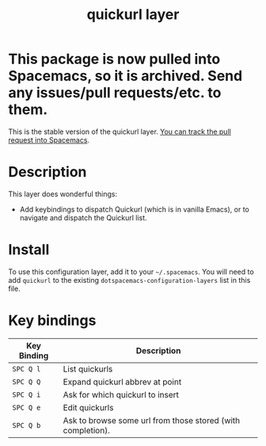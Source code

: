 * This package is now pulled into Spacemacs, so it is archived. Send any issues/pull requests/etc. to them.

#+TITLE: quickurl layer

This is the stable version of the quickurl layer. [[https://github.com/syl20bnr/spacemacs/pull/12a964][You can track the pull request
into Spacemacs]].
* Table of Contents                                        :TOC_4_gh:noexport:
- [[#description][Description]]
- [[#install][Install]]
- [[#key-bindings][Key bindings]]

* Description
This layer does wonderful things:
- Add keybindings to dispatch Quickurl (which is in vanilla Emacs), or to
  navigate and dispatch the Quickurl list.

* Install
To use this configuration layer, add it to your =~/.spacemacs=. You will need to
add =quickurl= to the existing =dotspacemacs-configuration-layers= list in this
file.

* Key bindings
| Key Binding | Description                                                 |
|-------------+-------------------------------------------------------------|
| ~SPC Q l~   | List quickurls                                              |
| ~SPC Q Q~   | Expand quickurl abbrev at point                             |
| ~SPC Q i~   | Ask for which quickurl to insert                            |
| ~SPC Q e~   | Edit quickurls                                              |
| ~SPC Q b~   | Ask to browse some url from those stored (with completion). |


# Use GitHub URLs if you wish to link a Spacemacs documentation file or its heading.
# Examples:
# [[https://github.com/syl20bnr/spacemacs/blob/master/doc/VIMUSERS.org#sessions]]
# [[https://github.com/syl20bnr/spacemacs/blob/master/layers/%2Bfun/emoji/README.org][Link to Emoji layer README.org]]
# If space-doc-mode is enabled, Spacemacs will open a local copy of the linked file.
